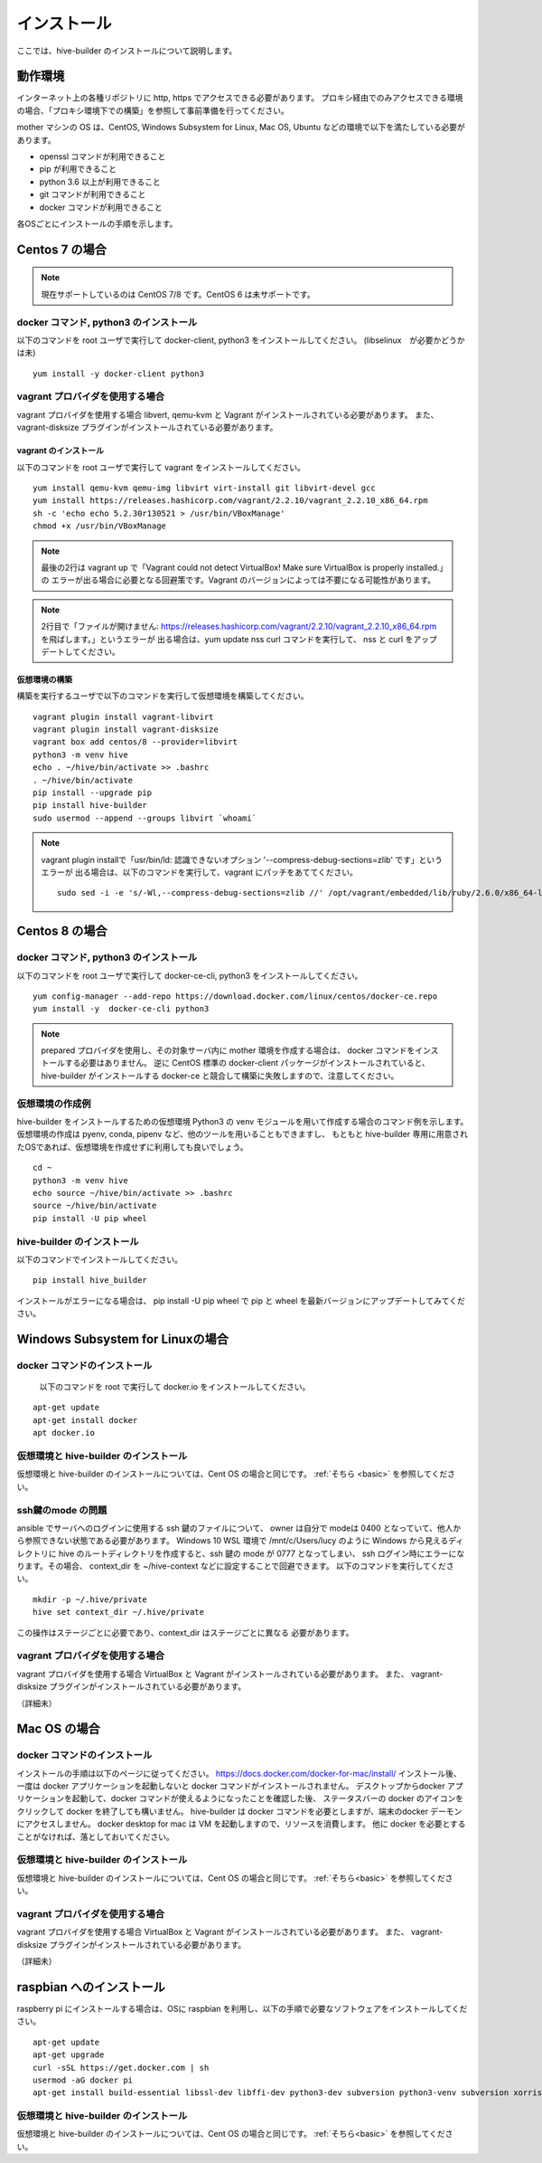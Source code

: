 ====================
インストール
====================

ここでは、hive-builder のインストールについて説明します。

動作環境
====================

インターネット上の各種リポジトリに http, https でアクセスできる必要があります。
プロキシ経由でのみアクセスできる環境の場合、「プロキシ環境下での構築」を参照して事前準備を行ってください。

mother マシンの OS は、CentOS, Windows Subsystem for Linux, Mac OS, Ubuntu などの環境で以下を満たしている必要があります。

- openssl コマンドが利用できること
- pip が利用できること
- python 3.6 以上が利用できること
- git コマンドが利用できること
- docker コマンドが利用できること

各OSごとにインストールの手順を示します。

Centos 7 の場合
=================================

.. note::

    現在サポートしているのは CentOS 7/8 です。CentOS 6 は未サポートです。

docker コマンド, python3 のインストール
----------------------------------------
以下のコマンドを root ユーザで実行して docker-client, python3 をインストールしてください。
(libselinux　が必要かどうかは未)

::

  yum install -y docker-client python3

vagrant プロバイダを使用する場合
----------------------------------
vagrant プロバイダを使用する場合 libvert, qemu-kvm と Vagrant がインストールされている必要があります。
また、 vagrant-disksize プラグインがインストールされている必要があります。

vagrant のインストール
^^^^^^^^^^^^^^^^^^^^^^^^^^^^^^^
以下のコマンドを root ユーザで実行して vagrant をインストールしてください。

::

    yum install qemu-kvm qemu-img libvirt virt-install git libvirt-devel gcc
    yum install https://releases.hashicorp.com/vagrant/2.2.10/vagrant_2.2.10_x86_64.rpm
    sh -c 'echo echo 5.2.30r130521 > /usr/bin/VBoxManage'
    chmod +x /usr/bin/VBoxManage

.. note::

    最後の2行は vagrant up で「Vagrant could not detect VirtualBox! Make sure VirtualBox is properly installed.」の
    エラーが出る場合に必要となる回避策です。Vagrant のバージョンによっては不要になる可能性があります。

.. note::

    2行目で「ファイルが開けません:  https://releases.hashicorp.com/vagrant/2.2.10/vagrant_2.2.10_x86_64.rpm を飛ばします。」というエラーが
    出る場合は、yum update nss curl コマンドを実行して、 nss と curl をアップデートしてください。


仮想環境の構築
^^^^^^^^^^^^^^^^^^^^^^^^^^^^^^^
構築を実行するユーザで以下のコマンドを実行して仮想環境を構築してください。

::

    vagrant plugin install vagrant-libvirt
    vagrant plugin install vagrant-disksize
    vagrant box add centos/8 --provider=libvirt
    python3 -m venv hive
    echo . ~/hive/bin/activate >> .bashrc
    . ~/hive/bin/activate
    pip install --upgrade pip
    pip install hive-builder
    sudo usermod --append --groups libvirt `whoami`

.. note::

    vagrant plugin installで「usr/bin/ld: 認識できないオプション '--compress-debug-sections=zlib' です」というエラーが
    出る場合は、以下のコマンドを実行して、vagrant にパッチをあててください。

    ::

        sudo sed -i -e 's/-Wl,--compress-debug-sections=zlib //' /opt/vagrant/embedded/lib/ruby/2.6.0/x86_64-linux/rbconfig.rb


Centos 8 の場合
=================================

docker コマンド, python3 のインストール
----------------------------------------
以下のコマンドを root ユーザで実行して docker-ce-cli,  python3 をインストールしてください。

::

  yum config-manager --add-repo https://download.docker.com/linux/centos/docker-ce.repo
  yum install -y  docker-ce-cli python3

.. note::

    prepared プロバイダを使用し、その対象サーバ内に mother 環境を作成する場合は、 docker コマンドをインストールする必要はありません。
    逆に CentOS 標準の docker-client パッケージがインストールされていると、 hive-builder がインストールする docker-ce と競合して構築に失敗しますので、注意してください。


.. _basic:

仮想環境の作成例
----------------------------
hive-builder をインストールするための仮想環境 Python3 の venv モジュールを用いて作成する場合のコマンド例を示します。
仮想環境の作成は pyenv, conda, pipenv など、他のツールを用いることもできますし、
もともと hive-builder 専用に用意されたOSであれば、仮想環境を作成せずに利用しても良いでしょう。

::

  cd ~
  python3 -m venv hive
  echo source ~/hive/bin/activate >> .bashrc
  source ~/hive/bin/activate
  pip install -U pip wheel

hive-builder のインストール
----------------------------
以下のコマンドでインストールしてください。

::

  pip install hive_builder

インストールがエラーになる場合は、 pip install -U pip wheel で pip と wheel を最新バージョンにアップデートしてみてください。

Windows Subsystem for Linuxの場合
===================================

docker コマンドのインストール
------------------------------
  以下のコマンドを root で実行して docker.io をインストールしてください。

::

  apt-get update
  apt-get install docker
  apt docker.io

仮想環境と hive-builder のインストール
--------------------------------------
仮想環境と hive-builder のインストールについては、Cent OS の場合と同じです。 :ref:`そちら <basic>` を参照してください。

ssh鍵のmode の問題
---------------------
ansible でサーバへのログインに使用する ssh 鍵のファイルについて、
owner は自分で modeは 0400 となっていて、他人から参照できない状態である必要があります。
Windows 10 WSL 環境で /mnt/c/Users/lucy のように
Windows から見えるディレクトリに hive のルートディレクトリを作成すると、ssh 鍵の
mode が 0777 となってしまい、 ssh ログイン時にエラーになります。その場合、
context_dir を ~/hive-context などに設定することで回避できます。
以下のコマンドを実行してください。

::

  mkdir -p ~/.hive/private
  hive set context_dir ~/.hive/private

この操作はステージごとに必要であり、context_dir はステージごとに異なる
必要があります。

vagrant プロバイダを使用する場合
----------------------------------
vagrant プロバイダを使用する場合 VirtualBox と Vagrant がインストールされている必要があります。
また、 vagrant-disksize プラグインがインストールされている必要があります。

（詳細未）

Mac OS の場合
=================================

docker コマンドのインストール
------------------------------
インストールの手順は以下のページに従ってください。
https://docs.docker.com/docker-for-mac/install/
インストール後、一度は docker アプリケーションを起動しないと docker コマンドがインストールされません。
デスクトップからdocker アプリケーションを起動して、docker コマンドが使えるようになったことを確認した後、
ステータスバーの docker のアイコンをクリックして docker を終了しても構いません。
hive-builder は docker コマンドを必要としますが、端末のdocker デーモンにアクセスしません。
docker desktop for mac は VM を起動しますので、リソースを消費します。
他に docker を必要とすることがなければ、落としておいてください。

仮想環境と hive-builder のインストール
--------------------------------------
仮想環境と hive-builder のインストールについては、Cent OS の場合と同じです。 :ref:`そちら<basic>` を参照してください。

vagrant プロバイダを使用する場合
----------------------------------
vagrant プロバイダを使用する場合 VirtualBox と Vagrant がインストールされている必要があります。
また、 vagrant-disksize プラグインがインストールされている必要があります。

（詳細未）

raspbian へのインストール
=================================
raspberry pi にインストールする場合は、OSに raspbian を利用し、以下の手順で必要なソフトウェアをインストールしてください。

::

  apt-get update
  apt-get upgrade
  curl -sSL https://get.docker.com | sh
  usermod -aG docker pi
  apt-get install build-essential libssl-dev libffi-dev python3-dev subversion python3-venv subversion xorriso

仮想環境と hive-builder のインストール
--------------------------------------
仮想環境と hive-builder のインストールについては、Cent OS の場合と同じです。 :ref:`そちら<basic>` を参照してください。

